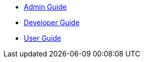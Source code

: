 * xref:admin_guide::index.adoc[Admin Guide]
* xref:developer_guide::index.adoc[Developer Guide]
* xref:user_guide::index.adoc[User Guide]
